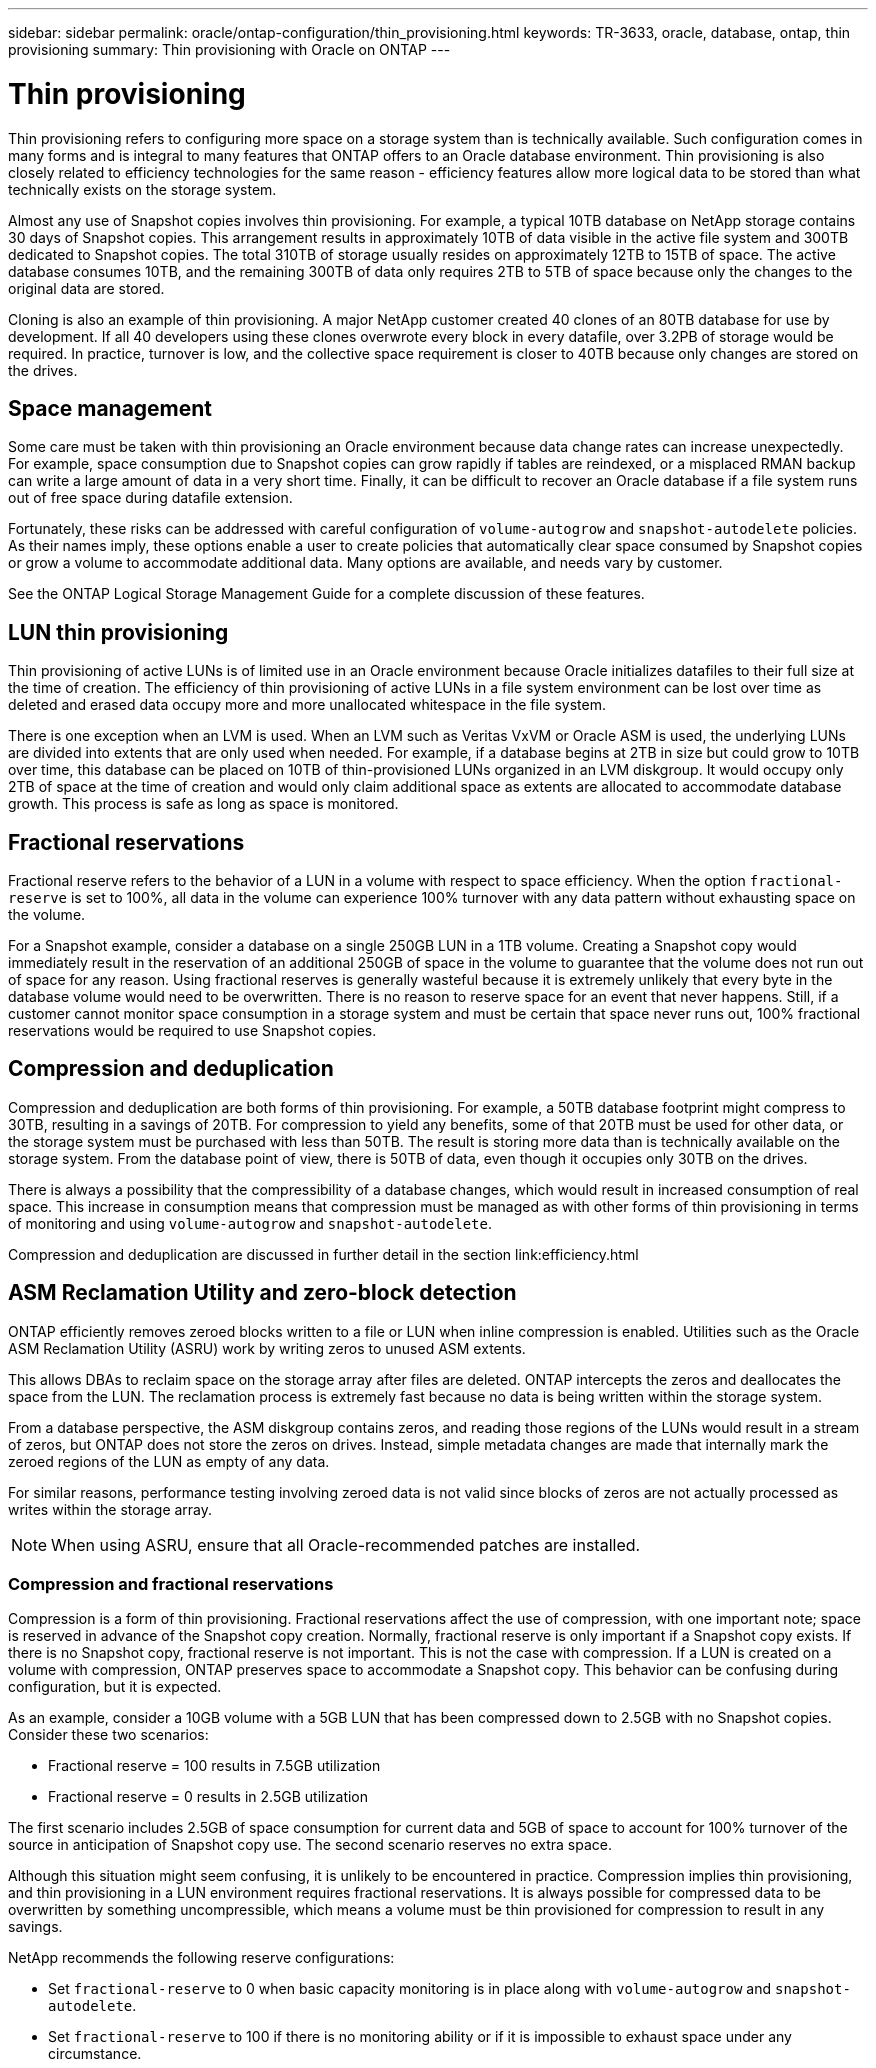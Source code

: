 ---
sidebar: sidebar
permalink: oracle/ontap-configuration/thin_provisioning.html
keywords: TR-3633, oracle, database, ontap, thin provisioning
summary: Thin provisioning with Oracle on ONTAP
---

= Thin provisioning
:hardbreaks:
:nofooter:
:icons: font
:linkattrs:
:imagesdir: ./../media/

[.lead]
Thin provisioning refers to configuring more space on a storage system than is technically available. Such configuration comes in many forms and is integral to many features that ONTAP offers to an Oracle database environment. Thin provisioning is also closely related to efficiency technologies for the same reason - efficiency features allow more logical data to be stored than what technically exists on the storage system.

Almost any use of Snapshot copies involves thin provisioning. For example, a typical 10TB database on NetApp storage contains 30 days of Snapshot copies. This arrangement results in approximately 10TB of data visible in the active file system and 300TB dedicated to Snapshot copies. The total 310TB of storage usually resides on approximately 12TB to 15TB of space. The active database consumes 10TB, and the remaining 300TB of data only requires 2TB to 5TB of space because only the changes to the original data are stored.

Cloning is also an example of thin provisioning. A major NetApp customer created 40 clones of an 80TB database for use by development. If all 40 developers using these clones overwrote every block in every datafile, over 3.2PB of storage would be required. In practice, turnover is low, and the collective space requirement is closer to 40TB because only changes are stored on the drives.

== Space management

Some care must be taken with thin provisioning an Oracle environment because data change rates can increase unexpectedly. For example, space consumption due to Snapshot copies can grow rapidly if tables are reindexed, or a misplaced RMAN backup can write a large amount of data in a very short time. Finally, it can be difficult to recover an Oracle database if a file system runs out of free space during datafile extension.

Fortunately, these risks can be addressed with careful configuration of `volume-autogrow` and `snapshot-autodelete` policies. As their names imply, these options enable a user to create policies that automatically clear space consumed by Snapshot copies or grow a volume to accommodate additional data. Many options are available, and needs vary by customer.

See the ONTAP Logical Storage Management Guide for a complete discussion of these features.

== LUN thin provisioning

Thin provisioning of active LUNs is of limited use in an Oracle environment because Oracle initializes datafiles to their full size at the time of creation. The efficiency of thin provisioning of active LUNs in a file system environment can be lost over time as deleted and erased data occupy more and more unallocated whitespace in the file system.

There is one exception when an LVM is used. When an LVM such as Veritas VxVM or Oracle ASM is used, the underlying LUNs are divided into extents that are only used when needed. For example, if a database begins at 2TB in size but could grow to 10TB over time, this database can be placed on 10TB of thin-provisioned LUNs organized in an LVM diskgroup. It would occupy only 2TB of space at the time of creation and would only claim additional space as extents are allocated to accommodate database growth. This process is safe as long as space is monitored.

== Fractional reservations

Fractional reserve refers to the behavior of a LUN in a volume with respect to space efficiency. When the option `fractional-reserve` is set to 100%, all data in the volume can experience 100% turnover with any data pattern without exhausting space on the volume.

For a Snapshot example, consider a database on a single 250GB LUN in a 1TB volume. Creating a Snapshot copy would immediately result in the reservation of an additional 250GB of space in the volume to guarantee that the volume does not run out of space for any reason. Using fractional reserves is generally wasteful because it is extremely unlikely that every byte in the database volume would need to be overwritten. There is no reason to reserve space for an event that never happens. Still, if a customer cannot monitor space consumption in a storage system and must be certain that space never runs out, 100% fractional reservations would be required to use Snapshot copies.

== Compression and deduplication

Compression and deduplication are both forms of thin provisioning. For example, a 50TB database footprint might compress to 30TB, resulting in a savings of 20TB. For compression to yield any benefits, some of that 20TB must be used for other data, or the storage system must be purchased with less than 50TB. The result is storing more data than is technically available on the storage system. From the database point of view, there is 50TB of data, even though it occupies only 30TB on the drives.

There is always a possibility that the compressibility of a database changes, which would result in increased consumption of real space. This increase in consumption means that compression must be managed as with other forms of thin provisioning in terms of monitoring and using `volume-autogrow` and `snapshot-autodelete`.

Compression and deduplication are discussed in further detail in the section link:efficiency.html

== ASM Reclamation Utility and zero-block detection

ONTAP efficiently removes zeroed blocks written to a file or LUN when inline compression is enabled. Utilities such as the Oracle ASM Reclamation Utility (ASRU) work by writing zeros to unused ASM extents.

This allows DBAs to reclaim space on the storage array after files are deleted. ONTAP intercepts the zeros and deallocates the space from the LUN. The reclamation process is extremely fast because no data is being written within the storage system.

From a database perspective, the ASM diskgroup contains zeros, and reading those regions of the LUNs would result in a stream of zeros, but ONTAP does not store the zeros on drives. Instead, simple metadata changes are made that internally mark the zeroed regions of the LUN as empty of any data.

For similar reasons, performance testing involving zeroed data is not valid since blocks of zeros are not actually processed as writes within the storage array.

[NOTE]
When using ASRU, ensure that all Oracle-recommended patches are installed.

=== Compression and fractional reservations

Compression is a form of thin provisioning. Fractional reservations affect the use of compression, with one important note; space is reserved in advance of the Snapshot copy creation. Normally, fractional reserve is only important if a Snapshot copy exists. If there is no Snapshot copy, fractional reserve is not important. This is not the case with compression. If a LUN is created on a volume with compression, ONTAP preserves space to accommodate a Snapshot copy. This behavior can be confusing during configuration, but it is expected.

As an example, consider a 10GB volume with a 5GB LUN that has been compressed down to 2.5GB with no Snapshot copies. Consider these two scenarios:

* Fractional reserve = 100 results in 7.5GB utilization
* Fractional reserve = 0 results in 2.5GB utilization

The first scenario includes 2.5GB of space consumption for current data and 5GB of space to account for 100% turnover of the source in anticipation of Snapshot copy use. The second scenario reserves no extra space.

Although this situation might seem confusing, it is unlikely to be encountered in practice. Compression implies thin provisioning, and thin provisioning in a LUN environment requires fractional reservations. It is always possible for compressed data to be overwritten by something uncompressible, which means a volume must be thin provisioned for compression to result in any savings.

NetApp recommends the following reserve configurations:

* Set `fractional-reserve` to 0 when basic capacity monitoring is in place along with `volume-autogrow` and `snapshot-autodelete`.
* Set `fractional-reserve` to 100 if there is no monitoring ability or if it is impossible to exhaust space under any circumstance.
